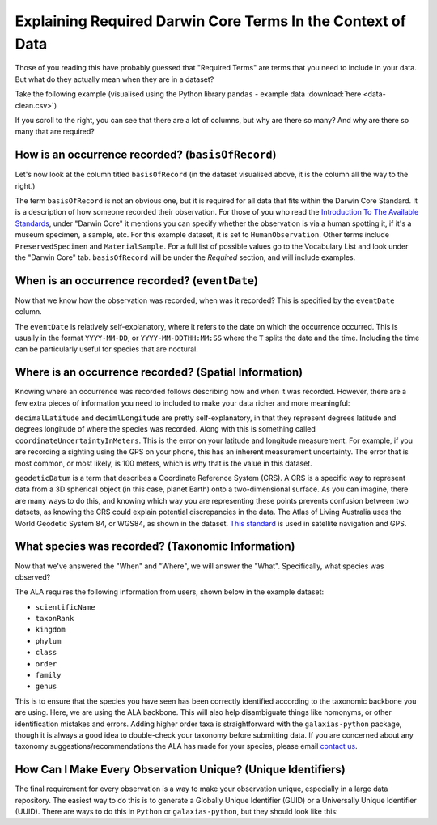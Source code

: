 Explaining Required Darwin Core Terms In the Context of Data
=============================================================

Those of you reading this have probably guessed that "Required Terms" are terms that you need to include in 
your data.  But what do they actually mean when they are in a dataset?

Take the following example (visualised using the Python library ``pandas`` - example data :download:`here <data-clean.csv>`)

.. program-output:: python -c "import pandas as pd;pd.set_option('display.max_columns', None);pd.set_option('display.expand_frame_repr', False);pd.set_option('max_colwidth', None);print(pd.read_csv('Standards_Guide/data-clean.csv').head())"

If you scroll to the right, you can see that there are a lot of columns, but why are there so many?  
And why are there so many that are required?

How is an occurrence recorded? (``basisOfRecord``)
---------------------------------------------------

Let's now look at the column titled ``basisOfRecord`` (in the dataset visualised above, it is the column all the 
way to the right.)

.. program-output:: python -c "import pandas as pd;pd.set_option('display.max_columns', None);pd.set_option('display.expand_frame_repr', False);pd.set_option('max_colwidth', None);print(pd.read_csv('Standards_Guide/data-clean.csv')['basisOfRecord'].head())"

The term ``basisOfRecord`` is not an obvious one, but it is required for all data that fits within the Darwin 
Core Standard.  It is a description of how someone recorded their observation.  For those of you who read the 
`Introduction To The Available Standards <Introduction_to_Standards.html>`_, under "Darwin Core" it mentions 
you can specify whether the observation is via a human spotting it, if it's a museum specimen, a sample, etc.  
For this example dataset, it is set to ``HumanObservation``.  Other terms include ``PreservedSpecimen`` and 
``MaterialSample``.  For a full list of possible values go to the Vocabulary List and look under the "Darwin 
Core" tab.  ``basisOfRecord`` will be under the *Required* section, and will include examples.

When is an occurrence recorded? (``eventDate``)
---------------------------------------------------

Now that we know how the observation was recorded, when was it recorded?  This is specified by the ``eventDate``
column.

.. program-output:: python -c "import pandas as pd;pd.set_option('display.max_columns', None);pd.set_option('display.expand_frame_repr', False);pd.set_option('max_colwidth', None);print(pd.read_csv('Standards_Guide/data-clean.csv')['eventDate'].head())"

The ``eventDate`` is relatively self-explanatory, where it refers to the date on which the occurrence occurred.  
This is usually in the format ``YYYY-MM-DD``, or ``YYYY-MM-DDTHH:MM:SS`` where the ``T`` splits the date and 
the time.  Including the time can be particularly useful for species that are noctural.

Where is an occurrence recorded? (Spatial Information)
-------------------------------------------------------

Knowing where an occurrence was recorded follows describing how and when it was recorded.  However, there are a 
few extra pieces of information you need to included to make your data richer and more meaningful:

.. program-output:: python -c "import pandas as pd;pd.set_option('display.max_columns', None);pd.set_option('display.expand_frame_repr', False);pd.set_option('max_colwidth', None);print(pd.read_csv('Standards_Guide/data-clean.csv')[['decimalLatitude','decimalLongitude','geodeticDatum','coordinateUncertaintyInMeters']].head())"

``decimalLatitude`` and ``decimlLongitude`` are pretty self-explanatory, in that they represent degrees latitude 
and degrees longitude of where the species was recorded.  Along with this is something called ``coordinateUncertaintyInMeters``.  
This is the error on your latitude and longitude measurement.  For example, if you are recording a sighting using 
the GPS on your phone, this has an inherent measurement uncertainty.  The error that is most common, or most likely, 
is 100 meters, which is why that is the value in this dataset.

``geodeticDatum`` is a term that describes a Coordinate Reference System (CRS).  A CRS is a specific way to represent 
data from a 3D spherical object (in this case, planet Earth) onto a two-dimensional surface.  As you can imagine, there 
are many ways to do this, and knowing which way you are representing these points prevents confusion between two datsets, 
as knowing the CRS could explain potential discrepancies in the data.  The Atlas of Living Australia uses the World Geodetic 
System 84, or WGS84, as shown in the dataset.  `This standard <https://en.wikipedia.org/wiki/World_Geodetic_System>`_ is 
used in satellite navigation and GPS.

What species was recorded? (Taxonomic Information)
-------------------------------------------------------

Now that we've answered the "When" and "Where", we will answer the "What".  Specifically, what species was observed?

The ALA requires the following information from users, shown below in the example dataset:

- ``scientificName``
- ``taxonRank``
- ``kingdom``
- ``phylum``
- ``class``
- ``order``
- ``family``
- ``genus``

.. program-output:: python -c "import pandas as pd;pd.set_option('display.max_columns', None);pd.set_option('display.expand_frame_repr', False);pd.set_option('max_colwidth', None);print(pd.read_csv('Standards_Guide/data-clean.csv')[['scientificName','taxonRank','kingdom','phylum','class','order','family','genus']].head())"

This is to ensure that the species you have seen has been correctly identified according to the taxonomic backbone you 
are using.  Here, we are using the ALA backbone.  This will also help disambiguate things like homonyms, or other 
identification mistakes and errors.  Adding higher order taxa is straightforward with the ``galaxias-python`` package, 
though it is always a good idea to double-check your taxonomy before submitting data.  If you are concerned about any 
taxonomy suggestions/recommendations the ALA has made for your species, please email `contact us <mailto:support@ala.org.au>`_.

How Can I Make Every Observation Unique? (Unique Identifiers)
----------------------------------------------------------------

The final requirement for every observation is a way to make your observation unique, especially in a large data repository.  
The easiest way to do this is to generate a Globally Unique Identifier (GUID) or a Universally Unique Identifier (UUID).  
There are ways to do this in ``Python`` or ``galaxias-python``, but they should look like this:

.. program-output:: python -c "import pandas as pd;pd.set_option('display.max_columns', None);pd.set_option('display.expand_frame_repr', False);pd.set_option('max_colwidth', None);print(pd.read_csv('Standards_Guide/data-clean.csv')[['occurrenceID']].head())"